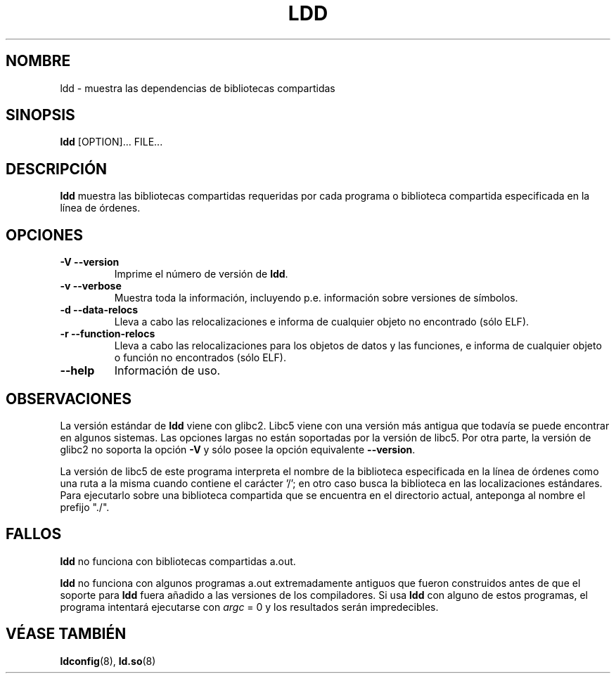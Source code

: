 .\" Copyright 1995-2000 David Engel (david@ods.com)
.\" Copyright 1995 Rickard E. Faith (faith@cs.unc.edu)
.\" Copyright 2000 Ben Collins (bcollins@debian.org)
.\"    Redone for GLibc 2.2
.\" Copyright 2000 Jakub Jelinek (jakub@redhat.com)
.\"    Corrected.
.\" Most of this was copied from the README file.
.\" Do not restrict distribution.
.\" May be distributed under the GNU General Public License
.\"
.\" Traducido por Miguel Pérez Ibars <mpi79470@alu.um.es> el 12-julio-2004
.\"
.TH LDD 1 "30 octubre 2000"
.SH NOMBRE
ldd \- muestra las dependencias de bibliotecas compartidas
.SH SINOPSIS
.B ldd
.RB [OPTION]...
FILE...
.SH DESCRIPCIÓN
.B ldd
muestra las bibliotecas compartidas requeridas por cada programa o biblioteca compartida
especificada en la línea de órdenes.
.SH OPCIONES
.TP
.B \-V\ \-\-version
Imprime el número de versión de
.BR ldd .
.TP
.B \-v\ \-\-verbose
Muestra toda la información, incluyendo p.e. información sobre versiones de símbolos.
.TP
.B \-d\ \-\-data\-relocs
Lleva a cabo las relocalizaciones e informa de cualquier objeto no encontrado (sólo ELF).
.TP
.B \-r\ \-\-function\-relocs
Lleva a cabo las relocalizaciones para los objetos de datos y las funciones, e
informa de cualquier objeto o función no encontrados (sólo ELF).
.TP
.B \-\-help
Información de uso.
.SH OBSERVACIONES
La versión estándar de
.B ldd
viene con glibc2. Libc5 viene con una versión más antigua que todavía se puede encontrar
en algunos sistemas. Las opciones largas no están soportadas por la versión de libc5.
Por otra parte, la versión de glibc2 no soporta la opción
.B \-V
y sólo posee la opción equivalente
.BR \-\-version .
.LP
La versión de libc5 de este programa interpreta el nombre de la biblioteca especificada
en la línea de órdenes como una ruta a la misma cuando contiene el carácter '/'; en otro caso
busca la biblioteca en las localizaciones estándares. Para ejecutarlo sobre
una biblioteca compartida que se encuentra en el directorio actual, anteponga al nombre 
el prefijo "./".
.SH FALLOS
.B ldd
no funciona con bibliotecas compartidas a.out.
.PP
.B ldd
no funciona con algunos programas a.out extremadamente antiguos que
fueron construidos antes de que el soporte para
.B ldd
fuera añadido a las versiones de los compiladores.
Si usa
.B ldd
con alguno de estos programas, el programa intentará ejecutarse con
\fIargc\fP = 0 y los resultados serán impredecibles.
.\" .SH AUTOR
.\" David Engel.
.\" Roland McGrath y Ulrich Drepper.
.SH VÉASE TAMBIÉN
.BR ldconfig (8),
.BR ld.so (8)
